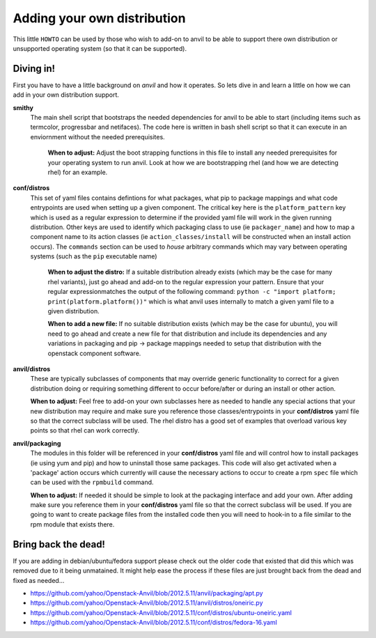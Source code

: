 .. _adding_own_distro:

====
Adding your own distribution
====

This little ``HOWTO`` can be used by those who wish to
add-on to anvil to be able to support there own distribution
or unsupported operating system (so that it can be
supported).

Diving in!
----------

First you have to have a little background on `anvil` and 
how it operates. So lets dive in and learn a little on how
we can add in your own distribution support.

**smithy**
  The main shell script that bootstraps the needed dependencies
  for anvil to be able to start (including items such as termcolor,
  progressbar and netifaces). The code here is written in bash shell
  script so that it can execute in an enviornment without the 
  needed prerequisites.

    **When to adjust:** Adjust the boot strapping functions in this file to install
    any needed prerequisites for your operating system to run anvil. Look at how we
    are bootstrapping rhel (and how we are detecting rhel) for an example.

**conf/distros**
  This set of yaml files contains defintions for what packages, 
  what pip to package mappings and what code entrypoints are used
  when setting up a given component. The critical key here is the
  ``platform_pattern`` key which is used as a regular expression to
  determine if the provided yaml file will work in the given running
  distribution. Other keys are used to identify which packaging class
  to use (ie ``packager_name``) and how to map a component name to
  its action classes (ie ``action_classes/install`` will be constructed
  when an install action occurs). The ``commands`` section can be used to
  `house` arbitrary commands which may vary between operating systems (such
  as the ``pip`` executable name)

    **When to adjust the distro:** If a suitable distribution already exists (which may be the case
    for many rhel variants), just go ahead and add-on to the regular expression your pattern. Ensure
    that your regular expressionmatches the output of the following command: ``python -c "import platform; print(platform.platform())"``
    which is what anvil uses internally to match a given yaml file to a given distribution.

    **When to add a new file:** If no suitable distribution exists (which may be the case
    for ubuntu), you will need to go ahead and create a new file for that distribution and
    include its dependencies and any variations in packaging and pip -> package mappings needed
    to setup that distribution with the openstack component software.

**anvil/distros**
  These are typically subclasses of components that may override generic functionality to correct
  for a given distribution doing or requiring something different to occur before/after or during
  an install or other action. 

  **When to adjust:** Feel free to add-on your own subclasses here as needed to handle any special actions
  that your new distribution may require and make sure you reference those classes/entrypoints 
  in your **conf/distros** yaml file so that the correct subclass will be used. The rhel distro has a good set
  of examples that overload various key points so that rhel can work correctly.

**anvil/packaging**
  The modules in this folder will be referenced in your **conf/distros** yaml file and will control
  how to install packages (ie using yum and pip) and how to uninstall those same packages. This code will also
  get activated when a 'package' action occurs which currently will cause the necessary actions to occur to 
  create a rpm ``spec`` file which can be used with the ``rpmbuild`` command.

  **When to adjust:**  If needed it should be simple to look at the packaging interface and add your own.
  After adding make sure you reference them in your **conf/distros** yaml file so that the correct subclass will be used. If you are going
  to want to create package files from the installed code then you will need to hook-in to a file similar
  to the rpm module that exists there. 

Bring back the dead!
----------

If you are adding in debian/ubuntu/fedora support please check out the older code that existed that did this
which was removed due to it being unmatained. It might help ease the process if these files are just brought
back from the dead and fixed as needed...

+ https://github.com/yahoo/Openstack-Anvil/blob/2012.5.11/anvil/packaging/apt.py
+ https://github.com/yahoo/Openstack-Anvil/blob/2012.5.11/anvil/distros/oneiric.py
+ https://github.com/yahoo/Openstack-Anvil/blob/2012.5.11/conf/distros/ubuntu-oneiric.yaml
+ https://github.com/yahoo/Openstack-Anvil/blob/2012.5.11/conf/distros/fedora-16.yaml

